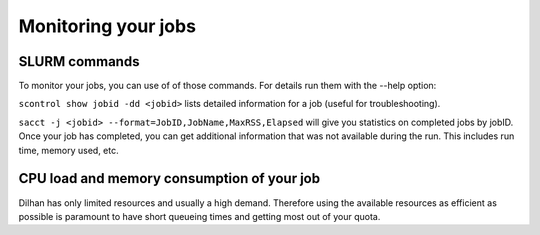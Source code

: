 .. _monitoring_jobs:

Monitoring your jobs
====================

SLURM commands
--------------

To monitor your jobs, you can use of of those commands. For details run them
with the `-`-help option:

``scontrol show jobid -dd <jobid>`` lists detailed information for a job (useful for troubleshooting).

``sacct -j <jobid> --format=JobID,JobName,MaxRSS,Elapsed`` will give you
statistics on completed jobs by jobID. Once your job has
completed, you can get additional information that was not available during
the run. This includes run time, memory used, etc.

..
  From our monitoring tool Ganglia, you can watch live status information on Dilhan:
  *  `Load situation <http://144.122.31.1/ganglia/>`_



CPU load and memory consumption of your job
-------------------------------------------

Dilhan has only limited resources and usually a high demand.
Therefore using the available resources as efficient as possible is paramount to have short queueing times
and getting most out of your quota.





